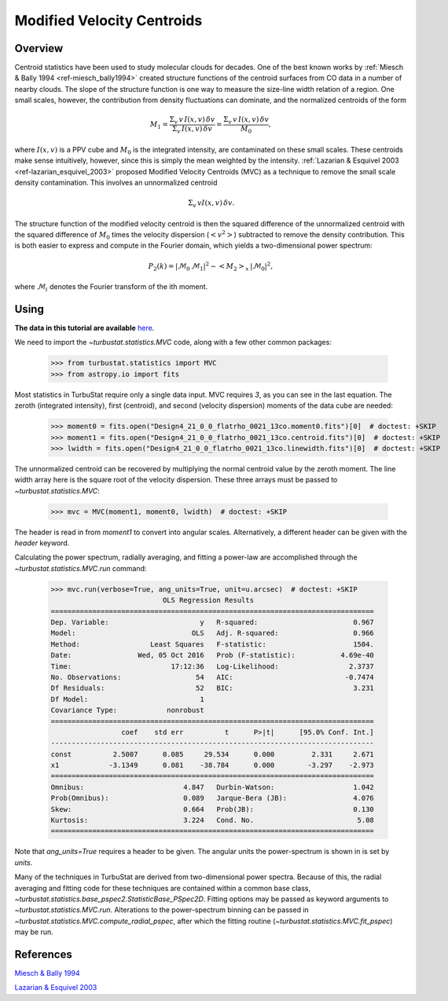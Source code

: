 
***************************
Modified Velocity Centroids
***************************

Overview
--------

Centroid statistics have been used to study molecular clouds for decades. One of the best known works by :ref:`Miesch & Bally 1994 <ref-miesch_bally1994>` created structure functions of the centroid surfaces from CO data in a number of nearby clouds. The slope of the structure function is one way to measure the size-line width relation of a region. One small scales, however, the contribution from density fluctuations can dominate, and the normalized centroids of the form

.. math::
    M_1 = \frac{\Sigma_{v}\, v \,I(x, v)\, \delta v}{\Sigma_{v}\, I(x, v)\,  \delta v} = \frac{\Sigma_{v}\, v\, I(x, v)\, \delta v}{M_0},

where :math:`I(x, v)` is a PPV cube and :math:`M_0` is the integrated intensity, are contaminated on these small scales. These centroids make sense intuitively, however, since this is simply the mean weighted by the intensity. :ref:`Lazarian & Esquivel 2003 <ref-lazarian_esquivel_2003>` proposed Modified Velocity Centroids (MVC) as a technique to remove the small scale density contamination. This involves an unnormalized centroid

.. math::
    \Sigma_{v}\, v I(x, v)\, \delta v.

The structure function of the modified velocity centroid is then the squared difference of the unnormalized centroid with the squared difference of :math:`M_0` times the velocity dispersion (:math:`<v^2>`) subtracted to remove the density contribution. This is both easier to express and compute in the Fourier domain, which yields a two-dimensional power spectrum:

.. math::
    P_2(k) = |\mathcal{M}_0\,\mathcal{M}_1|^2 - <M_2>_{x}\,|\mathcal{M}_0|^2,

where :math:`\mathcal{M}_i` denotes the Fourier transform of the ith moment.


Using
-----

**The data in this tutorial are available** `here <https://girder.hub.yt/#user/57b31aee7b6f080001528c6d/folder/57e55670a909a80001d301ae>`_.

We need to import the `~turbustat.statistics.MVC` code, along with a few other common packages:

    >>> from turbustat.statistics import MVC
    >>> from astropy.io import fits

Most statistics in TurbuStat require only a single data input. MVC requires *3*, as you can see in the last equation. The zeroth (integrated intensity), first (centroid), and second (velocity dispersion) moments of the data cube are needed:

    >>> moment0 = fits.open("Design4_21_0_0_flatrho_0021_13co.moment0.fits")[0]  # doctest: +SKIP
    >>> moment1 = fits.open("Design4_21_0_0_flatrho_0021_13co.centroid.fits")[0]  # doctest: +SKIP
    >>> lwidth = fits.open("Design4_21_0_0_flatrho_0021_13co.linewidth.fits")[0]  # doctest: +SKIP

The unnormalized centroid can be recovered by multiplying the normal centroid value by the zeroth moment. The line width array here is the square root of the velocity dispersion. These three arrays must be passed to `~turbustat.statistics.MVC`:

    >>> mvc = MVC(moment1, moment0, lwidth)  # doctest: +SKIP

The header is read in from `moment1` to convert into angular scales. Alternatively, a different header can be given with the `header` keyword.

Calculating the power spectrum, radially averaging, and fitting a power-law are accomplished through the `~turbustat.statistics.MVC.run` command:

    >>> mvc.run(verbose=True, ang_units=True, unit=u.arcsec)  # doctest: +SKIP
                               OLS Regression Results
    ==============================================================================
    Dep. Variable:                      y   R-squared:                       0.967
    Model:                            OLS   Adj. R-squared:                  0.966
    Method:                 Least Squares   F-statistic:                     1504.
    Date:                Wed, 05 Oct 2016   Prob (F-statistic):           4.69e-40
    Time:                        17:12:36   Log-Likelihood:                 2.3737
    No. Observations:                  54   AIC:                           -0.7474
    Df Residuals:                      52   BIC:                             3.231
    Df Model:                           1
    Covariance Type:            nonrobust
    ==============================================================================
                     coef    std err          t      P>|t|      [95.0% Conf. Int.]
    ------------------------------------------------------------------------------
    const          2.5007      0.085     29.534      0.000         2.331     2.671
    x1            -3.1349      0.081    -38.784      0.000        -3.297    -2.973
    ==============================================================================
    Omnibus:                        4.847   Durbin-Watson:                   1.042
    Prob(Omnibus):                  0.089   Jarque-Bera (JB):                4.076
    Skew:                           0.664   Prob(JB):                        0.130
    Kurtosis:                       3.224   Cond. No.                         5.08
    ==============================================================================

.. image:: images/mvc_design4.png

Note that `ang_units=True` requires a header to be given. The angular units the power-spectrum is shown in is set by `units`.

Many of the techniques in TurbuStat are derived from two-dimensional power spectra. Because of this, the radial averaging and fitting code for these techniques are contained within a common base class, `~turbustat.statistics.base_pspec2.StatisticBase_PSpec2D`. Fitting options may be passed as keyword arguments to `~turbustat.statistics.MVC.run`. Alterations to the power-spectrum binning can be passed in `~turbustat.statistics.MVC.compute_radial_pspec`, after which the fitting routine (`~turbustat.statistics.MVC.fit_pspec`) may be run.

References
----------

.. _ref-miesch_bally1994::

`Miesch & Bally 1994 <https://ui.adsabs.harvard.edu/#abs/1994ApJ...429..645M/abstract>`_

.. _ref-lazarian_esquivel_2003::

`Lazarian & Esquivel 2003 <https://ui.adsabs.harvard.edu/#abs/2003ApJ...592L..37L/abstract>`_
